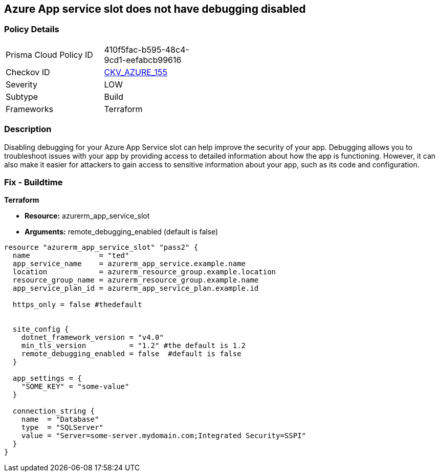 == Azure App service slot does not have debugging disabled


=== Policy Details
[width=45%]
[cols="1,1"]
|=== 
|Prisma Cloud Policy ID 
| 410f5fac-b595-48c4-9cd1-eefabcb99616

|Checkov ID 
| https://github.com/bridgecrewio/checkov/tree/master/checkov/terraform/checks/resource/azure/AppServiceSlotDebugDisabled.py[CKV_AZURE_155]

|Severity
|LOW

|Subtype
|Build

|Frameworks
|Terraform

|=== 



=== Description

Disabling debugging for your Azure App Service slot can help improve the security of your app.
Debugging allows you to troubleshoot issues with your app by providing access to detailed information about how the app is functioning.
However, it can also make it easier for attackers to gain access to sensitive information about your app, such as its code and configuration.

=== Fix - Buildtime


*Terraform* 


* *Resource:* azurerm_app_service_slot
* *Arguments:* remote_debugging_enabled (default is false)


[source,go]
----
resource "azurerm_app_service_slot" "pass2" {
  name                = "ted"
  app_service_name    = azurerm_app_service.example.name
  location            = azurerm_resource_group.example.location
  resource_group_name = azurerm_resource_group.example.name
  app_service_plan_id = azurerm_app_service_plan.example.id

  https_only = false #thedefault


  site_config {
    dotnet_framework_version = "v4.0"
    min_tls_version          = "1.2" #the default is 1.2
    remote_debugging_enabled = false  #default is false
  }

  app_settings = {
    "SOME_KEY" = "some-value"
  }

  connection_string {
    name  = "Database"
    type  = "SQLServer"
    value = "Server=some-server.mydomain.com;Integrated Security=SSPI"
  }
}
----

